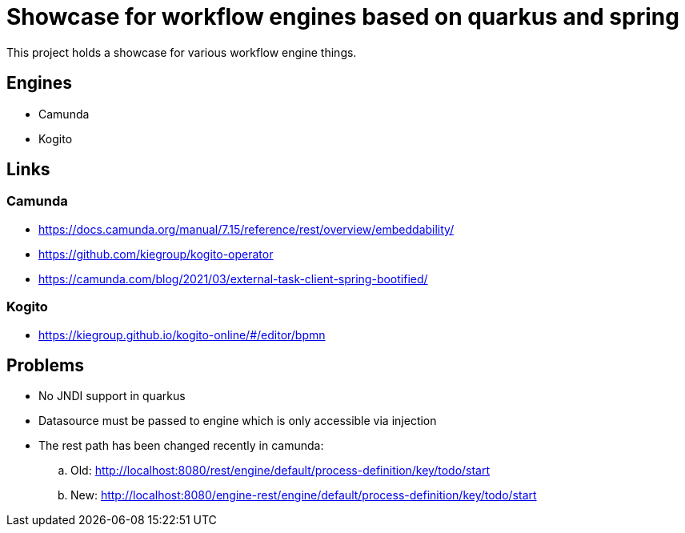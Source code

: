 = Showcase for workflow engines based on quarkus and spring

This project holds a showcase for various workflow engine things.

== Engines

- Camunda
- Kogito

== Links

=== Camunda

- https://docs.camunda.org/manual/7.15/reference/rest/overview/embeddability/
- https://github.com/kiegroup/kogito-operator
- https://camunda.com/blog/2021/03/external-task-client-spring-bootified/

=== Kogito

- https://kiegroup.github.io/kogito-online/#/editor/bpmn

== Problems

- No JNDI support in quarkus
- Datasource must be passed to engine which is only accessible via injection
- The rest path has been changed recently in camunda:
.. Old: http://localhost:8080/rest/engine/default/process-definition/key/todo/start
.. New: http://localhost:8080/engine-rest/engine/default/process-definition/key/todo/start